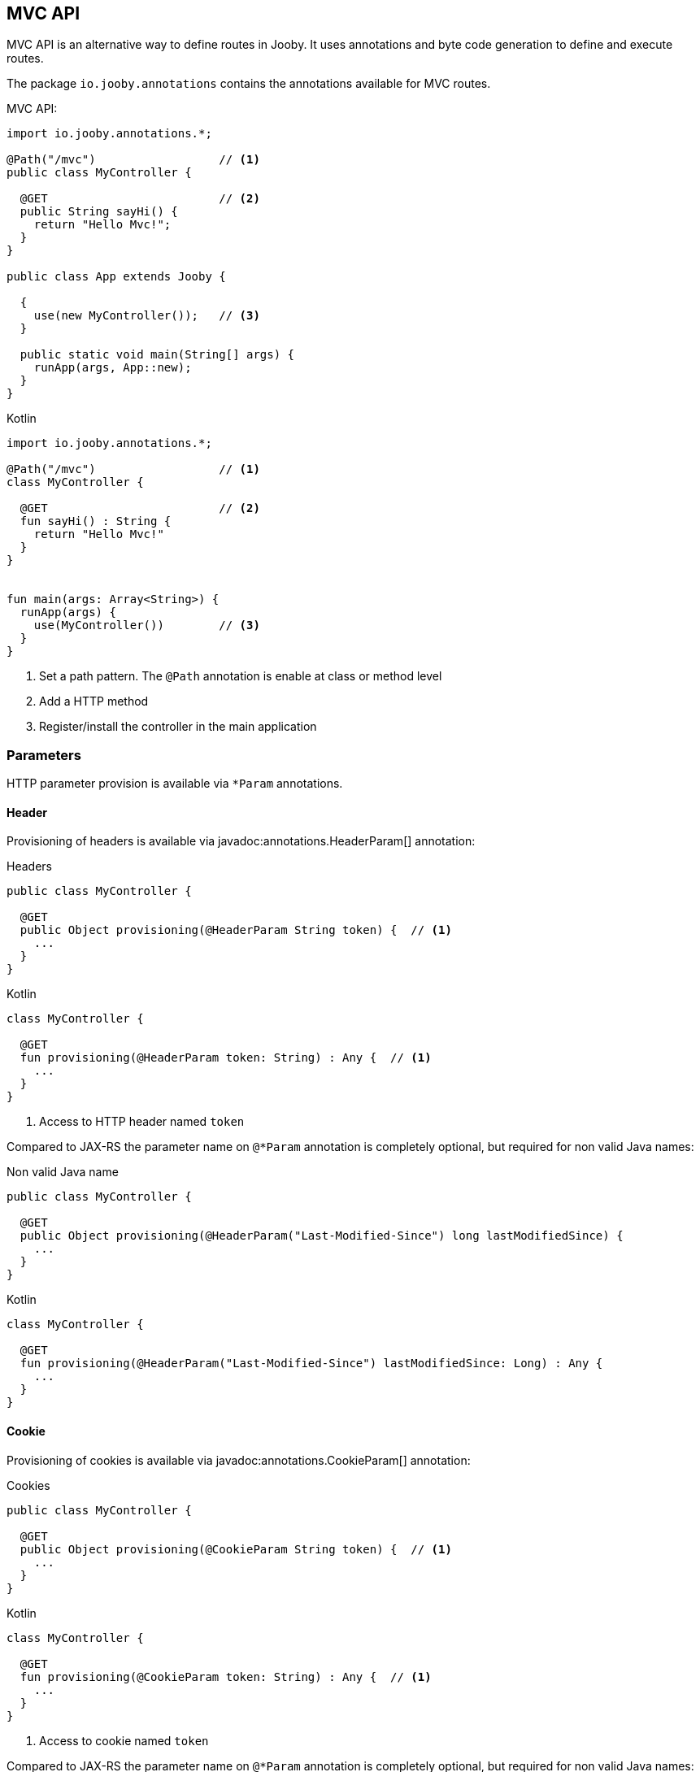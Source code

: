 == MVC API

MVC API is an alternative way to define routes in Jooby. It uses annotations and byte code generation
to define and execute routes.

The package `io.jooby.annotations` contains the annotations available for MVC routes.

.MVC API:
[source,java,role="primary"]
----
import io.jooby.annotations.*;

@Path("/mvc")                  // <1>
public class MyController {

  @GET                         // <2>
  public String sayHi() {
    return "Hello Mvc!";
  }
}

public class App extends Jooby {

  {
    use(new MyController());   // <3>
  }

  public static void main(String[] args) {
    runApp(args, App::new);
  }
}
----

.Kotlin
[source,kotlin,role="secondary"]
----

import io.jooby.annotations.*;

@Path("/mvc")                  // <1>
class MyController {

  @GET                         // <2>
  fun sayHi() : String {
    return "Hello Mvc!"
  }
}


fun main(args: Array<String>) {
  runApp(args) {
    use(MyController())        // <3>
  }
}

----

<1> Set a path pattern. The `@Path` annotation is enable at class or method level
<2> Add a HTTP method
<3> Register/install the controller in the main application

=== Parameters

HTTP parameter provision is available via `*Param` annotations.

==== Header

Provisioning of headers is available via javadoc:annotations.HeaderParam[] annotation:

.Headers
[source, java, role = "primary"]
----
public class MyController {

  @GET
  public Object provisioning(@HeaderParam String token) {  // <1>
    ...
  }
}
----

.Kotlin
[source, kotlin, role = "secondary"]
----
class MyController {

  @GET
  fun provisioning(@HeaderParam token: String) : Any {  // <1>
    ...
  }
}
----

<1> Access to HTTP header named `token`

Compared to JAX-RS the parameter name on `@*Param` annotation is completely optional, but required for
non valid Java names:


.Non valid Java name
[source, java, role = "primary"]
----
public class MyController {

  @GET
  public Object provisioning(@HeaderParam("Last-Modified-Since") long lastModifiedSince) {
    ...
  }
}
----

.Kotlin
[source, kotlin, role = "secondary"]
----
class MyController {

  @GET
  fun provisioning(@HeaderParam("Last-Modified-Since") lastModifiedSince: Long) : Any {
    ...
  }
}
----

==== Cookie

Provisioning of cookies is available via javadoc:annotations.CookieParam[] annotation:

.Cookies
[source, java, role = "primary"]
----
public class MyController {

  @GET
  public Object provisioning(@CookieParam String token) {  // <1>
    ...
  }
}
----

.Kotlin
[source, kotlin, role = "secondary"]
----
class MyController {

  @GET
  fun provisioning(@CookieParam token: String) : Any {  // <1>
    ...
  }
}
----

<1> Access to cookie named `token`

Compared to JAX-RS the parameter name on `@*Param` annotation is completely optional, but required for
non valid Java names:


.Non valid Java name
[source, java, role = "primary"]
----
public class MyController {

  @GET
  public Object provisioning(@CookieParam("token-id") String tokenId) {
    ...
  }
}
----

.Kotlin
[source, kotlin, role = "secondary"]
----
class MyController {

  @GET
  fun provisioning(@CookieParam("token-id") tokenId: String) : Any {
    ...
  }
}
----

==== Path

For path parameters the javadoc:annotations.PathParam[] annotation is required:

.PathParam
[source, java, role = "primary"]
----
public class MyController {

  @Path("/{id}")
  public Object provisioning(@PathParam String id) {
    ...
  }
}
----

.Kotlin
[source, kotlin, role = "secondary"]
----
class MyController {

  @Path("/{id}")
  fun provisioning(@PathParam id: String) : Any {
    ...
  }
}
----

==== Query

For query parameters the javadoc:annotations.QueryParam[] annotation is required:

.QueryParam
[source, java, role = "primary"]
----
public class MyController {

  @Path("/")
  public Object provisioning(@QueryParam String q) {
    ...
  }
}
----

.Kotlin
[source, kotlin, role = "secondary"]
----
class MyController {

  @Path("/")
  fun provisioning(@QueryParam q: String) : Any {
    ...
  }
}
----

==== Formdata/Multipart

For formdata/multipart parameters the javadoc:annotations.FormParam[] annotation is required:

.QueryParam
[source, java, role = "primary"]
----
public class MyController {

  @Path("/")
  @POST
  public Object provisioning(@FormParam String username) {
    ...
  }
}
----

.Kotlin
[source, kotlin, role = "secondary"]
----
class MyController {

  @Path("/")
  @POST
  fun provisioning(@FormParam username: String) : Any {
    ...
  }
}
----

==== Body

Body parameter doesn't require an annotation:

.HTTP Body
[source, java, role = "primary"]
----
public class MyController {

  @Path("/")
  @POST
  public Object provisioning(MyObject body) {
    ...
  }
}
----

.Kotlin
[source, kotlin, role = "secondary"]
----
class MyController {

  @Path("/")
  @POST
  fun provisioning(body: MyObject) : Any {
    ...
  }
}
----

=== Registration

Mvc routes need to be registered (no classpath scanning). Registration is done from your application
class:

.Simple MVC route registration
[source, java, role = "primary"]
----
public class App extends Jooby {
  {
    mvc(new MyController());
  }

  public static void main(String[] args) {
    runApp(args, App::new);
  }
}
----

.Kotlin
[source, kotlin, role = "secondary"]
----

import io.jooby.*

fun main(args: Array<String>) {
  runApp(args) {
    mvc(MyController())
  }
}
----

The javadoc:Jooby[mvc, java.lang.Object] install the mvc route. As showed in the example there is
no dependency injection involved, you just instantiate a MVC route and register.

.Class MVC route registration
[source, java, role = "primary"]
----
public class App extends Jooby {
  {
    mvc(MyController.class);
  }

  public static void main(String[] args) {
    runApp(args, App::new);
  }
}
----

.Kotlin
[source, kotlin, role = "secondary"]
----

import io.jooby.*

fun main(args: Array<String>) {
  runApp(args) {
    mvc(MyController::class)
  }
}
----

The javadoc:Jooby[mvc, java.lang.Class] does the same job, but delegates route instantiation to a
dependency injection framework of your choice.

NOTE: Jooby 1.x was built around Guice, this is not the case for 2.x. The entire project was built
without dependency injection. This make DI optional and at same time give you freedom to choose the
one you like most.

.Provider MVC route registration
[source, java, role = "primary"]
----

import javax.inject.Provider;

public class App extends Jooby {
  {
    Provider<MyController> provider = ...;
  
    mvc(MyController.class, provider);
  }

  public static void main(String[] args) {
    runApp(args, App::new);
  }
}
----

.Kotlin
[source, kotlin, role = "secondary"]
----
import javax.inject.Provider
import io.jooby.*

fun main(args: Array<String>) {
  runApp(args) {
    val provider = ...
    mvc(MyController::class, provider)
  }
}
----

The javadoc:Jooby[mvc, javax.inject.Provider] does the same job, might or might not delegate
instantiation to a dependency injection framework but most important let you control lifecycle of
MVC routes (Singleton vs Non-Singleton routes). 

=== Suspend functions

For Kotlin users MVC routes are allowed to use suspend functions

.Kotlin Coroutines
[source, kotlin]
----
class SuspendMvc {
  @GET
  @Path("/delay")
  suspend fun delayed(ctx: Context): String {
    delay(100)
    return ctx.pathString()
  }
}

fun main(args: Array<String>) {
  runApp(args) {
    use(SuspendMvc())
  }
}
----

{love}

=== JAX-RS Annotations

Alternative you can use JAX-RS annotations to define MVC routes.

.Resource
[source, java, role="primary"]
----

import javax.ws.rs.GET;
import javax.ws.rs.Path;

@Path("/jaxrs")
public class Resource {

  @GET
  public String getIt() {
    return "Got it!";
  }
}
----

.Kotlin
[source, kotlin, role="secondary"]
----
import javax.ws.rs.GET
import javax.ws.rs.Path

@Path("/jaxrs")
class Resource {

  @GET
  fun getIt() : String {
    return "Got it!"
  }
}
----

Annotations work exactly like the Jooby MVC annotations, but keep in mind we don't implement the
JAX-RS specification and there is no immediate plan to do it.

The main reason to support JAX-RS annotations is to let you plug-in third-party tools that rely
on them (mostly annotations processors).
